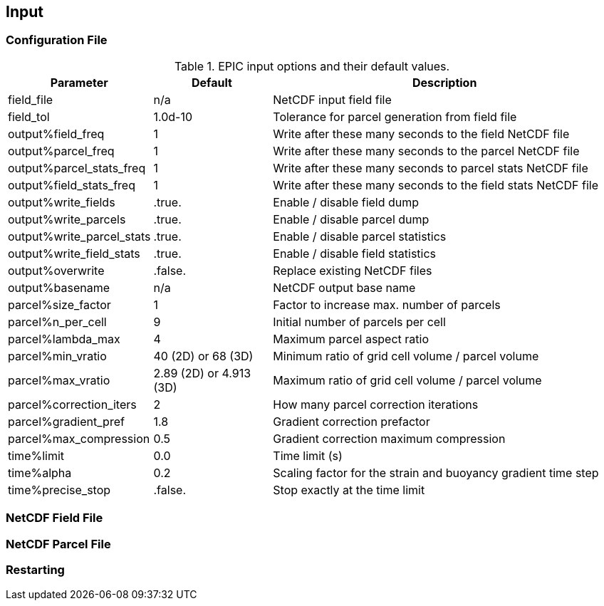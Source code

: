 == Input

=== Configuration File


.EPIC input options and their default values.
[cols="1,2,6"]
|===
|Parameter                  |Default                |Description

|field_file                 |n/a                    |NetCDF input field file
|field_tol                  |1.0d-10                |Tolerance for parcel generation from field file

|output%field_freq          |1                      |Write after these many seconds to the field NetCDF file
|output%parcel_freq         |1                      |Write after these many seconds to the parcel NetCDF file
|output%parcel_stats_freq   |1                      |Write after these many seconds to parcel stats NetCDF file
|output%field_stats_freq    |1                      |Write after these many seconds to the field stats NetCDF file
|output%write_fields        |.true.                 |Enable / disable field dump
|output%write_parcels       |.true.                 |Enable / disable parcel dump
|output%write_parcel_stats  |.true.                 |Enable / disable parcel statistics
|output%write_field_stats   |.true.                 |Enable / disable field statistics
|output%overwrite           |.false.                |Replace existing NetCDF files
|output%basename            |n/a                    |NetCDF output base name

|parcel%size_factor         |1                      |Factor to increase max. number of parcels
|parcel%n_per_cell          |9                      |Initial number of parcels per cell
|parcel%lambda_max          |4                      |Maximum parcel aspect ratio
|parcel%min_vratio          |40 (2D) or 68 (3D)     |Minimum ratio of grid cell volume / parcel volume
|parcel%max_vratio          |2.89 (2D) or 4.913 (3D)|Maximum ratio of grid cell volume / parcel volume
|parcel%correction_iters    |2                      |How many parcel correction iterations
|parcel%gradient_pref       |1.8                    |Gradient correction prefactor
|parcel%max_compression     |0.5                    |Gradient correction maximum compression

|time%limit                 |0.0                    |Time limit (s)
|time%alpha                 |0.2                    |Scaling factor for the strain and buoyancy gradient time step
|time%precise_stop          |.false.                |Stop exactly at the time limit

|===

=== NetCDF Field File

// ## How to write an EPIC input field file
// EPIC parses a NetCDF file containing all fields to initialise the parcels. You can simply generate the input fields with Python and write them with the provided tools. Below you can find an example where the vorticity field of a Taylor-Green flow is initialised and written to a file.
// ```Python
// #!/usr/bin/env python
// #
// # Example of writing a field file that can be parsed by EPIC.
// #
// from tools.nc_fields import nc_fields
// import numpy as np
//
// try:
//     ncf = nc_fields()
//
//     ncf.open('taylor_green.nc')
//
//     # velocity field:
//     # u(x, z) = A * cos(ax + d) * sin(bz + e)
//     # w(x, z) = B * sin(ax + d) * cos(bz + e)
//
//     # vorticity:
//     # zeta = (B * a - A * b) * cos(ax + d) * cos(bz + e)
//
//     # amplitudes
//     A = 0.5
//     B = -1.0
//
//     # frequencies
//     a = 2.0
//     b = 1.0
//
//     # phases
//     d = 0.5 * np.pi
//     e = 0.0
//
//     # number of cells
//     nx = 32
//     nz = 32
//
//     # domain origin
//     origin = (-0.5 * np.pi, -0.5 * np.pi)
//
//     # domain extent
//     extent = (np.pi, np.pi)
//
//     # mesh spacings
//     dx = extent[0] / nx
//     dz = extent[1] / nz
//
//     vorticity = np.zeros((nz+1, nx))
//
//     # ranges from 0 to nx-1
//     for i in range(nx):
//         # ranges from 0 to nz
//         for j in range(nz+1):
//             x = origin[0] + i * dx
//             z = origin[1] + j * dz
//             vorticity[j, i] = (B * a - A * b) * np.cos(a * x + d) * np.cos(b * z + e)
//
//     # write all provided fields
//     ncf.add_field('vorticity', vorticity, unit='1/s')
//
//     ncf.add_box(origin, extent, [nx, nz])
//
//     ncf.close()
//
// except Exception as err:
//     print(err)
// ```

=== NetCDF Parcel File

=== Restarting
